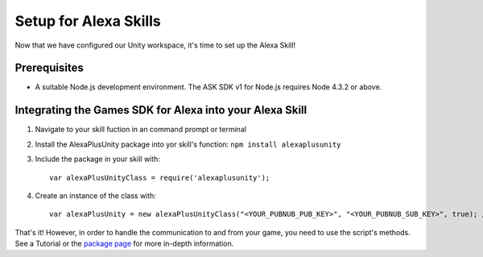 **********************
Setup for Alexa Skills
**********************

Now that we have configured our Unity workspace, it's time to set up the Alexa Skill!

Prerequisites
=============

-  A suitable Node.js development environment. The ASK SDK v1 for Node.js requires Node 4.3.2 or above.

Integrating the Games SDK for Alexa into your Alexa Skill
==========================================================

1. Navigate to your skill fuction in an command prompt or terminal
2. Install the AlexaPlusUnity package into yor skill's function: ``npm install alexaplusunity``
3. Include the package in your skill with::

    var alexaPlusUnityClass = require('alexaplusunity');

4. Create an instance of the class with::

    var alexaPlusUnity = new alexaPlusUnityClass("<YOUR_PUBNUB_PUB_KEY>", "<YOUR_PUBNUB_SUB_KEY>", true); //Third parameter enables verbose logging

That's it! However, in order to handle the communication to and from your game, you need to use the script's methods. See a Tutorial or the `package page <https://www.npmjs.com/package/alexaplusunity>`_ for more in-depth information.
